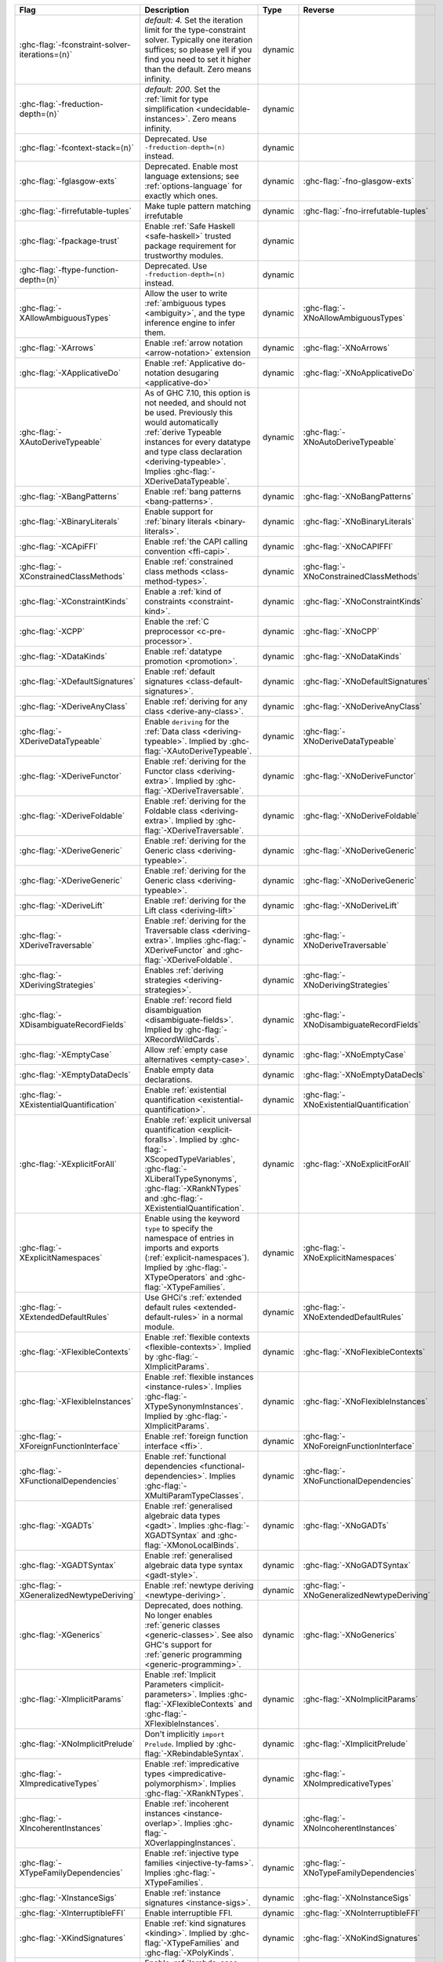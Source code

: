 .. This file is generated by utils/mkUserGuidePart

+--------------------------------------------------------------+------------------------------------------------------------------------------------------------------+--------------------------------+---------------------------------------------------------+
| Flag                                                         | Description                                                                                          | Type                           | Reverse                                                 |
+==============================================================+======================================================================================================+================================+=========================================================+
| :ghc-flag:`-fconstraint-solver-iterations=⟨n⟩`               | *default: 4.* Set the iteration limit for the type-constraint solver. Typically one iteration        | dynamic                        |                                                         |
|                                                              | suffices; so please yell if you find you need to set it higher than the default. Zero means          |                                |                                                         |
|                                                              | infinity.                                                                                            |                                |                                                         |
+--------------------------------------------------------------+------------------------------------------------------------------------------------------------------+--------------------------------+---------------------------------------------------------+
| :ghc-flag:`-freduction-depth=⟨n⟩`                            | *default: 200.* Set the :ref:`limit for type simplification <undecidable-instances>`. Zero           | dynamic                        |                                                         |
|                                                              | means infinity.                                                                                      |                                |                                                         |
+--------------------------------------------------------------+------------------------------------------------------------------------------------------------------+--------------------------------+---------------------------------------------------------+
| :ghc-flag:`-fcontext-stack=⟨n⟩`                              | Deprecated. Use ``-freduction-depth=⟨n⟩`` instead.                                                   | dynamic                        |                                                         |
+--------------------------------------------------------------+------------------------------------------------------------------------------------------------------+--------------------------------+---------------------------------------------------------+
| :ghc-flag:`-fglasgow-exts`                                   | Deprecated. Enable most language extensions; see :ref:`options-language` for exactly which           | dynamic                        | :ghc-flag:`-fno-glasgow-exts`                           |
|                                                              | ones.                                                                                                |                                |                                                         |
+--------------------------------------------------------------+------------------------------------------------------------------------------------------------------+--------------------------------+---------------------------------------------------------+
| :ghc-flag:`-firrefutable-tuples`                             | Make tuple pattern matching irrefutable                                                              | dynamic                        | :ghc-flag:`-fno-irrefutable-tuples`                     |
+--------------------------------------------------------------+------------------------------------------------------------------------------------------------------+--------------------------------+---------------------------------------------------------+
| :ghc-flag:`-fpackage-trust`                                  | Enable :ref:`Safe Haskell <safe-haskell>` trusted package requirement for trustworthy modules.       | dynamic                        |                                                         |
+--------------------------------------------------------------+------------------------------------------------------------------------------------------------------+--------------------------------+---------------------------------------------------------+
| :ghc-flag:`-ftype-function-depth=⟨n⟩`                        | Deprecated. Use ``-freduction-depth=⟨n⟩`` instead.                                                   | dynamic                        |                                                         |
+--------------------------------------------------------------+------------------------------------------------------------------------------------------------------+--------------------------------+---------------------------------------------------------+
| :ghc-flag:`-XAllowAmbiguousTypes`                            | Allow the user to write :ref:`ambiguous types <ambiguity>`, and the type inference engine to         | dynamic                        | :ghc-flag:`-XNoAllowAmbiguousTypes`                     |
|                                                              | infer them.                                                                                          |                                |                                                         |
+--------------------------------------------------------------+------------------------------------------------------------------------------------------------------+--------------------------------+---------------------------------------------------------+
| :ghc-flag:`-XArrows`                                         | Enable :ref:`arrow notation <arrow-notation>` extension                                              | dynamic                        | :ghc-flag:`-XNoArrows`                                  |
+--------------------------------------------------------------+------------------------------------------------------------------------------------------------------+--------------------------------+---------------------------------------------------------+
| :ghc-flag:`-XApplicativeDo`                                  | Enable :ref:`Applicative do-notation desugaring <applicative-do>`                                    | dynamic                        | :ghc-flag:`-XNoApplicativeDo`                           |
+--------------------------------------------------------------+------------------------------------------------------------------------------------------------------+--------------------------------+---------------------------------------------------------+
| :ghc-flag:`-XAutoDeriveTypeable`                             | As of GHC 7.10, this option is not needed, and should not be used. Previously this would             | dynamic                        | :ghc-flag:`-XNoAutoDeriveTypeable`                      |
|                                                              | automatically :ref:`derive Typeable instances for every datatype and type class declaration          |                                |                                                         |
|                                                              | <deriving-typeable>`. Implies :ghc-flag:`-XDeriveDataTypeable`.                                      |                                |                                                         |
+--------------------------------------------------------------+------------------------------------------------------------------------------------------------------+--------------------------------+---------------------------------------------------------+
| :ghc-flag:`-XBangPatterns`                                   | Enable :ref:`bang patterns <bang-patterns>`.                                                         | dynamic                        | :ghc-flag:`-XNoBangPatterns`                            |
+--------------------------------------------------------------+------------------------------------------------------------------------------------------------------+--------------------------------+---------------------------------------------------------+
| :ghc-flag:`-XBinaryLiterals`                                 | Enable support for :ref:`binary literals <binary-literals>`.                                         | dynamic                        | :ghc-flag:`-XNoBinaryLiterals`                          |
+--------------------------------------------------------------+------------------------------------------------------------------------------------------------------+--------------------------------+---------------------------------------------------------+
| :ghc-flag:`-XCApiFFI`                                        | Enable :ref:`the CAPI calling convention <ffi-capi>`.                                                | dynamic                        | :ghc-flag:`-XNoCAPIFFI`                                 |
+--------------------------------------------------------------+------------------------------------------------------------------------------------------------------+--------------------------------+---------------------------------------------------------+
| :ghc-flag:`-XConstrainedClassMethods`                        | Enable :ref:`constrained class methods <class-method-types>`.                                        | dynamic                        | :ghc-flag:`-XNoConstrainedClassMethods`                 |
+--------------------------------------------------------------+------------------------------------------------------------------------------------------------------+--------------------------------+---------------------------------------------------------+
| :ghc-flag:`-XConstraintKinds`                                | Enable a :ref:`kind of constraints <constraint-kind>`.                                               | dynamic                        | :ghc-flag:`-XNoConstraintKinds`                         |
+--------------------------------------------------------------+------------------------------------------------------------------------------------------------------+--------------------------------+---------------------------------------------------------+
| :ghc-flag:`-XCPP`                                            | Enable the :ref:`C preprocessor <c-pre-processor>`.                                                  | dynamic                        | :ghc-flag:`-XNoCPP`                                     |
+--------------------------------------------------------------+------------------------------------------------------------------------------------------------------+--------------------------------+---------------------------------------------------------+
| :ghc-flag:`-XDataKinds`                                      | Enable :ref:`datatype promotion <promotion>`.                                                        | dynamic                        | :ghc-flag:`-XNoDataKinds`                               |
+--------------------------------------------------------------+------------------------------------------------------------------------------------------------------+--------------------------------+---------------------------------------------------------+
| :ghc-flag:`-XDefaultSignatures`                              | Enable :ref:`default signatures <class-default-signatures>`.                                         | dynamic                        | :ghc-flag:`-XNoDefaultSignatures`                       |
+--------------------------------------------------------------+------------------------------------------------------------------------------------------------------+--------------------------------+---------------------------------------------------------+
| :ghc-flag:`-XDeriveAnyClass`                                 | Enable :ref:`deriving for any class <derive-any-class>`.                                             | dynamic                        | :ghc-flag:`-XNoDeriveAnyClass`                          |
+--------------------------------------------------------------+------------------------------------------------------------------------------------------------------+--------------------------------+---------------------------------------------------------+
| :ghc-flag:`-XDeriveDataTypeable`                             | Enable ``deriving`` for the :ref:`Data class <deriving-typeable>`. Implied by                        | dynamic                        | :ghc-flag:`-XNoDeriveDataTypeable`                      |
|                                                              | :ghc-flag:`-XAutoDeriveTypeable`.                                                                    |                                |                                                         |
+--------------------------------------------------------------+------------------------------------------------------------------------------------------------------+--------------------------------+---------------------------------------------------------+
| :ghc-flag:`-XDeriveFunctor`                                  | Enable :ref:`deriving for the Functor class <deriving-extra>`. Implied by                            | dynamic                        | :ghc-flag:`-XNoDeriveFunctor`                           |
|                                                              | :ghc-flag:`-XDeriveTraversable`.                                                                     |                                |                                                         |
+--------------------------------------------------------------+------------------------------------------------------------------------------------------------------+--------------------------------+---------------------------------------------------------+
| :ghc-flag:`-XDeriveFoldable`                                 | Enable :ref:`deriving for the Foldable class <deriving-extra>`. Implied by                           | dynamic                        | :ghc-flag:`-XNoDeriveFoldable`                          |
|                                                              | :ghc-flag:`-XDeriveTraversable`.                                                                     |                                |                                                         |
+--------------------------------------------------------------+------------------------------------------------------------------------------------------------------+--------------------------------+---------------------------------------------------------+
| :ghc-flag:`-XDeriveGeneric`                                  | Enable :ref:`deriving for the Generic class <deriving-typeable>`.                                    | dynamic                        | :ghc-flag:`-XNoDeriveGeneric`                           |
+--------------------------------------------------------------+------------------------------------------------------------------------------------------------------+--------------------------------+---------------------------------------------------------+
| :ghc-flag:`-XDeriveGeneric`                                  | Enable :ref:`deriving for the Generic class <deriving-typeable>`.                                    | dynamic                        | :ghc-flag:`-XNoDeriveGeneric`                           |
+--------------------------------------------------------------+------------------------------------------------------------------------------------------------------+--------------------------------+---------------------------------------------------------+
| :ghc-flag:`-XDeriveLift`                                     | Enable :ref:`deriving for the Lift class <deriving-lift>`                                            | dynamic                        | :ghc-flag:`-XNoDeriveLift`                              |
+--------------------------------------------------------------+------------------------------------------------------------------------------------------------------+--------------------------------+---------------------------------------------------------+
| :ghc-flag:`-XDeriveTraversable`                              | Enable :ref:`deriving for the Traversable class <deriving-extra>`. Implies                           | dynamic                        | :ghc-flag:`-XNoDeriveTraversable`                       |
|                                                              | :ghc-flag:`-XDeriveFunctor` and :ghc-flag:`-XDeriveFoldable`.                                        |                                |                                                         |
+--------------------------------------------------------------+------------------------------------------------------------------------------------------------------+--------------------------------+---------------------------------------------------------+
| :ghc-flag:`-XDerivingStrategies`                             | Enables :ref:`deriving strategies <deriving-strategies>`.                                            | dynamic                        | :ghc-flag:`-XNoDerivingStrategies`                      |
+--------------------------------------------------------------+------------------------------------------------------------------------------------------------------+--------------------------------+---------------------------------------------------------+
| :ghc-flag:`-XDisambiguateRecordFields`                       | Enable :ref:`record field disambiguation <disambiguate-fields>`. Implied by                          | dynamic                        | :ghc-flag:`-XNoDisambiguateRecordFields`                |
|                                                              | :ghc-flag:`-XRecordWildCards`.                                                                       |                                |                                                         |
+--------------------------------------------------------------+------------------------------------------------------------------------------------------------------+--------------------------------+---------------------------------------------------------+
| :ghc-flag:`-XEmptyCase`                                      | Allow :ref:`empty case alternatives <empty-case>`.                                                   | dynamic                        | :ghc-flag:`-XNoEmptyCase`                               |
+--------------------------------------------------------------+------------------------------------------------------------------------------------------------------+--------------------------------+---------------------------------------------------------+
| :ghc-flag:`-XEmptyDataDecls`                                 | Enable empty data declarations.                                                                      | dynamic                        | :ghc-flag:`-XNoEmptyDataDecls`                          |
+--------------------------------------------------------------+------------------------------------------------------------------------------------------------------+--------------------------------+---------------------------------------------------------+
| :ghc-flag:`-XExistentialQuantification`                      | Enable :ref:`existential quantification <existential-quantification>`.                               | dynamic                        | :ghc-flag:`-XNoExistentialQuantification`               |
+--------------------------------------------------------------+------------------------------------------------------------------------------------------------------+--------------------------------+---------------------------------------------------------+
| :ghc-flag:`-XExplicitForAll`                                 | Enable :ref:`explicit universal quantification <explicit-foralls>`. Implied by                       | dynamic                        | :ghc-flag:`-XNoExplicitForAll`                          |
|                                                              | :ghc-flag:`-XScopedTypeVariables`, :ghc-flag:`-XLiberalTypeSynonyms`, :ghc-flag:`-XRankNTypes`       |                                |                                                         |
|                                                              | and :ghc-flag:`-XExistentialQuantification`.                                                         |                                |                                                         |
+--------------------------------------------------------------+------------------------------------------------------------------------------------------------------+--------------------------------+---------------------------------------------------------+
| :ghc-flag:`-XExplicitNamespaces`                             | Enable using the keyword ``type`` to specify the namespace of entries in imports and exports         | dynamic                        | :ghc-flag:`-XNoExplicitNamespaces`                      |
|                                                              | (:ref:`explicit-namespaces`). Implied by :ghc-flag:`-XTypeOperators` and                             |                                |                                                         |
|                                                              | :ghc-flag:`-XTypeFamilies`.                                                                          |                                |                                                         |
+--------------------------------------------------------------+------------------------------------------------------------------------------------------------------+--------------------------------+---------------------------------------------------------+
| :ghc-flag:`-XExtendedDefaultRules`                           | Use GHCi's :ref:`extended default rules <extended-default-rules>` in a normal module.                | dynamic                        | :ghc-flag:`-XNoExtendedDefaultRules`                    |
+--------------------------------------------------------------+------------------------------------------------------------------------------------------------------+--------------------------------+---------------------------------------------------------+
| :ghc-flag:`-XFlexibleContexts`                               | Enable :ref:`flexible contexts <flexible-contexts>`. Implied by :ghc-flag:`-XImplicitParams`.        | dynamic                        | :ghc-flag:`-XNoFlexibleContexts`                        |
+--------------------------------------------------------------+------------------------------------------------------------------------------------------------------+--------------------------------+---------------------------------------------------------+
| :ghc-flag:`-XFlexibleInstances`                              | Enable :ref:`flexible instances <instance-rules>`. Implies :ghc-flag:`-XTypeSynonymInstances`.       | dynamic                        | :ghc-flag:`-XNoFlexibleInstances`                       |
|                                                              | Implied by :ghc-flag:`-XImplicitParams`.                                                             |                                |                                                         |
+--------------------------------------------------------------+------------------------------------------------------------------------------------------------------+--------------------------------+---------------------------------------------------------+
| :ghc-flag:`-XForeignFunctionInterface`                       | Enable :ref:`foreign function interface <ffi>`.                                                      | dynamic                        | :ghc-flag:`-XNoForeignFunctionInterface`                |
+--------------------------------------------------------------+------------------------------------------------------------------------------------------------------+--------------------------------+---------------------------------------------------------+
| :ghc-flag:`-XFunctionalDependencies`                         | Enable :ref:`functional dependencies <functional-dependencies>`. Implies                             | dynamic                        | :ghc-flag:`-XNoFunctionalDependencies`                  |
|                                                              | :ghc-flag:`-XMultiParamTypeClasses`.                                                                 |                                |                                                         |
+--------------------------------------------------------------+------------------------------------------------------------------------------------------------------+--------------------------------+---------------------------------------------------------+
| :ghc-flag:`-XGADTs`                                          | Enable :ref:`generalised algebraic data types <gadt>`. Implies :ghc-flag:`-XGADTSyntax` and          | dynamic                        | :ghc-flag:`-XNoGADTs`                                   |
|                                                              | :ghc-flag:`-XMonoLocalBinds`.                                                                        |                                |                                                         |
+--------------------------------------------------------------+------------------------------------------------------------------------------------------------------+--------------------------------+---------------------------------------------------------+
| :ghc-flag:`-XGADTSyntax`                                     | Enable :ref:`generalised algebraic data type syntax <gadt-style>`.                                   | dynamic                        | :ghc-flag:`-XNoGADTSyntax`                              |
+--------------------------------------------------------------+------------------------------------------------------------------------------------------------------+--------------------------------+---------------------------------------------------------+
| :ghc-flag:`-XGeneralizedNewtypeDeriving`                     | Enable :ref:`newtype deriving <newtype-deriving>`.                                                   | dynamic                        | :ghc-flag:`-XNoGeneralizedNewtypeDeriving`              |
+--------------------------------------------------------------+------------------------------------------------------------------------------------------------------+--------------------------------+---------------------------------------------------------+
| :ghc-flag:`-XGenerics`                                       | Deprecated, does nothing. No longer enables :ref:`generic classes <generic-classes>`. See also       | dynamic                        | :ghc-flag:`-XNoGenerics`                                |
|                                                              | GHC's support for :ref:`generic programming <generic-programming>`.                                  |                                |                                                         |
+--------------------------------------------------------------+------------------------------------------------------------------------------------------------------+--------------------------------+---------------------------------------------------------+
| :ghc-flag:`-XImplicitParams`                                 | Enable :ref:`Implicit Parameters <implicit-parameters>`. Implies :ghc-flag:`-XFlexibleContexts`      | dynamic                        | :ghc-flag:`-XNoImplicitParams`                          |
|                                                              | and :ghc-flag:`-XFlexibleInstances`.                                                                 |                                |                                                         |
+--------------------------------------------------------------+------------------------------------------------------------------------------------------------------+--------------------------------+---------------------------------------------------------+
| :ghc-flag:`-XNoImplicitPrelude`                              | Don't implicitly ``import Prelude``. Implied by :ghc-flag:`-XRebindableSyntax`.                      | dynamic                        | :ghc-flag:`-XImplicitPrelude`                           |
+--------------------------------------------------------------+------------------------------------------------------------------------------------------------------+--------------------------------+---------------------------------------------------------+
| :ghc-flag:`-XImpredicativeTypes`                             | Enable :ref:`impredicative types <impredicative-polymorphism>`. Implies                              | dynamic                        | :ghc-flag:`-XNoImpredicativeTypes`                      |
|                                                              | :ghc-flag:`-XRankNTypes`.                                                                            |                                |                                                         |
+--------------------------------------------------------------+------------------------------------------------------------------------------------------------------+--------------------------------+---------------------------------------------------------+
| :ghc-flag:`-XIncoherentInstances`                            | Enable :ref:`incoherent instances <instance-overlap>`. Implies                                       | dynamic                        | :ghc-flag:`-XNoIncoherentInstances`                     |
|                                                              | :ghc-flag:`-XOverlappingInstances`.                                                                  |                                |                                                         |
+--------------------------------------------------------------+------------------------------------------------------------------------------------------------------+--------------------------------+---------------------------------------------------------+
| :ghc-flag:`-XTypeFamilyDependencies`                         | Enable :ref:`injective type families <injective-ty-fams>`. Implies :ghc-flag:`-XTypeFamilies`.       | dynamic                        | :ghc-flag:`-XNoTypeFamilyDependencies`                  |
+--------------------------------------------------------------+------------------------------------------------------------------------------------------------------+--------------------------------+---------------------------------------------------------+
| :ghc-flag:`-XInstanceSigs`                                   | Enable :ref:`instance signatures <instance-sigs>`.                                                   | dynamic                        | :ghc-flag:`-XNoInstanceSigs`                            |
+--------------------------------------------------------------+------------------------------------------------------------------------------------------------------+--------------------------------+---------------------------------------------------------+
| :ghc-flag:`-XInterruptibleFFI`                               | Enable interruptible FFI.                                                                            | dynamic                        | :ghc-flag:`-XNoInterruptibleFFI`                        |
+--------------------------------------------------------------+------------------------------------------------------------------------------------------------------+--------------------------------+---------------------------------------------------------+
| :ghc-flag:`-XKindSignatures`                                 | Enable :ref:`kind signatures <kinding>`. Implied by :ghc-flag:`-XTypeFamilies` and                   | dynamic                        | :ghc-flag:`-XNoKindSignatures`                          |
|                                                              | :ghc-flag:`-XPolyKinds`.                                                                             |                                |                                                         |
+--------------------------------------------------------------+------------------------------------------------------------------------------------------------------+--------------------------------+---------------------------------------------------------+
| :ghc-flag:`-XLambdaCase`                                     | Enable :ref:`lambda-case expressions <lambda-case>`.                                                 | dynamic                        | :ghc-flag:`-XNoLambdaCase`                              |
+--------------------------------------------------------------+------------------------------------------------------------------------------------------------------+--------------------------------+---------------------------------------------------------+
| :ghc-flag:`-XLiberalTypeSynonyms`                            | Enable :ref:`liberalised type synonyms <type-synonyms>`.                                             | dynamic                        | :ghc-flag:`-XNoLiberalTypeSynonyms`                     |
+--------------------------------------------------------------+------------------------------------------------------------------------------------------------------+--------------------------------+---------------------------------------------------------+
| :ghc-flag:`-XMagicHash`                                      | Allow ``#`` as a :ref:`postfix modifier on identifiers <magic-hash>`.                                | dynamic                        | :ghc-flag:`-XNoMagicHash`                               |
+--------------------------------------------------------------+------------------------------------------------------------------------------------------------------+--------------------------------+---------------------------------------------------------+
| :ghc-flag:`-XMonadComprehensions`                            | Enable :ref:`monad comprehensions <monad-comprehensions>`.                                           | dynamic                        | :ghc-flag:`-XNoMonadComprehensions`                     |
+--------------------------------------------------------------+------------------------------------------------------------------------------------------------------+--------------------------------+---------------------------------------------------------+
| :ghc-flag:`-XMonoLocalBinds`                                 | Enable :ref:`do not generalise local bindings <mono-local-binds>`. Implied by                        | dynamic                        | :ghc-flag:`-XNoMonoLocalBinds`                          |
|                                                              | :ghc-flag:`-XTypeFamilies` and :ghc-flag:`-XGADTs`.                                                  |                                |                                                         |
+--------------------------------------------------------------+------------------------------------------------------------------------------------------------------+--------------------------------+---------------------------------------------------------+
| :ghc-flag:`-XNoMonomorphismRestriction`                      | Disable the :ref:`monomorphism restriction <monomorphism>`.                                          | dynamic                        | :ghc-flag:`-XMonomorphismRestriction`                   |
+--------------------------------------------------------------+------------------------------------------------------------------------------------------------------+--------------------------------+---------------------------------------------------------+
| :ghc-flag:`-XMultiParamTypeClasses`                          | Enable :ref:`multi parameter type classes <multi-param-type-classes>`. Implied by                    | dynamic                        | :ghc-flag:`-XNoMultiParamTypeClasses`                   |
|                                                              | :ghc-flag:`-XFunctionalDependencies`.                                                                |                                |                                                         |
+--------------------------------------------------------------+------------------------------------------------------------------------------------------------------+--------------------------------+---------------------------------------------------------+
| :ghc-flag:`-XMultiWayIf`                                     | Enable :ref:`multi-way if-expressions <multi-way-if>`.                                               | dynamic                        | :ghc-flag:`-XNoMultiWayIf`                              |
+--------------------------------------------------------------+------------------------------------------------------------------------------------------------------+--------------------------------+---------------------------------------------------------+
| :ghc-flag:`-XNamedFieldPuns`                                 | Enable :ref:`record puns <record-puns>`.                                                             | dynamic                        | :ghc-flag:`-XNoNamedFieldPuns`                          |
+--------------------------------------------------------------+------------------------------------------------------------------------------------------------------+--------------------------------+---------------------------------------------------------+
| :ghc-flag:`-XNamedWildCards`                                 | Enable :ref:`named wildcards <named-wildcards>`.                                                     | dynamic                        | :ghc-flag:`-XNoNamedWildCards`                          |
+--------------------------------------------------------------+------------------------------------------------------------------------------------------------------+--------------------------------+---------------------------------------------------------+
| :ghc-flag:`-XNegativeLiterals`                               | Enable support for :ref:`negative literals <negative-literals>`.                                     | dynamic                        | :ghc-flag:`-XNoNegativeLiterals`                        |
+--------------------------------------------------------------+------------------------------------------------------------------------------------------------------+--------------------------------+---------------------------------------------------------+
| :ghc-flag:`-XNPlusKPatterns`                                 | Enable support for ``n+k`` patterns. Implied by :ghc-flag:`-XHaskell98`.                             | dynamic                        | :ghc-flag:`-XNoNPlusKPatterns`                          |
+--------------------------------------------------------------+------------------------------------------------------------------------------------------------------+--------------------------------+---------------------------------------------------------+
| :ghc-flag:`-XNullaryTypeClasses`                             | Deprecated, does nothing. :ref:`nullary (no parameter) type classes <nullary-type-classes>` are      | dynamic                        | :ghc-flag:`-XNoNullaryTypeClasses`                      |
|                                                              | now enabled using :ghc-flag:`-XMultiParamTypeClasses`.                                               |                                |                                                         |
+--------------------------------------------------------------+------------------------------------------------------------------------------------------------------+--------------------------------+---------------------------------------------------------+
| :ghc-flag:`-XNumDecimals`                                    | Enable support for 'fractional' integer literals.                                                    | dynamic                        | :ghc-flag:`-XNoNumDecimals`                             |
+--------------------------------------------------------------+------------------------------------------------------------------------------------------------------+--------------------------------+---------------------------------------------------------+
| :ghc-flag:`-XOverlappingInstances`                           | Enable :ref:`overlapping instances <instance-overlap>`.                                              | dynamic                        | :ghc-flag:`-XNoOverlappingInstances`                    |
+--------------------------------------------------------------+------------------------------------------------------------------------------------------------------+--------------------------------+---------------------------------------------------------+
| :ghc-flag:`-XOverloadedLabels`                               | Enable :ref:`overloaded labels <overloaded-labels>`.                                                 | dynamic                        | :ghc-flag:`-XNoOverloadedLabels`                        |
+--------------------------------------------------------------+------------------------------------------------------------------------------------------------------+--------------------------------+---------------------------------------------------------+
| :ghc-flag:`-XOverloadedLists`                                | Enable :ref:`overloaded lists <overloaded-lists>`.                                                   | dynamic                        | :ghc-flag:`-XNoOverloadedLists`                         |
+--------------------------------------------------------------+------------------------------------------------------------------------------------------------------+--------------------------------+---------------------------------------------------------+
| :ghc-flag:`-XOverloadedStrings`                              | Enable :ref:`overloaded string literals <overloaded-strings>`.                                       | dynamic                        | :ghc-flag:`-XNoOverloadedStrings`                       |
+--------------------------------------------------------------+------------------------------------------------------------------------------------------------------+--------------------------------+---------------------------------------------------------+
| :ghc-flag:`-XPackageImports`                                 | Enable :ref:`package-qualified imports <package-imports>`.                                           | dynamic                        | :ghc-flag:`-XNoPackageImports`                          |
+--------------------------------------------------------------+------------------------------------------------------------------------------------------------------+--------------------------------+---------------------------------------------------------+
| :ghc-flag:`-XParallelArrays`                                 | Enable parallel arrays. Implies :ghc-flag:`-XParallelListComp`.                                      | dynamic                        | :ghc-flag:`-XNoParallelArrays`                          |
+--------------------------------------------------------------+------------------------------------------------------------------------------------------------------+--------------------------------+---------------------------------------------------------+
| :ghc-flag:`-XParallelListComp`                               | Enable :ref:`parallel list comprehensions <parallel-list-comprehensions>`. Implied by                | dynamic                        | :ghc-flag:`-XNoParallelListComp`                        |
|                                                              | :ghc-flag:`-XParallelArrays`.                                                                        |                                |                                                         |
+--------------------------------------------------------------+------------------------------------------------------------------------------------------------------+--------------------------------+---------------------------------------------------------+
| :ghc-flag:`-XPartialTypeSignatures`                          | Enable :ref:`partial type signatures <partial-type-signatures>`.                                     | dynamic                        | :ghc-flag:`-XNoPartialTypeSignatures`                   |
+--------------------------------------------------------------+------------------------------------------------------------------------------------------------------+--------------------------------+---------------------------------------------------------+
| :ghc-flag:`-XNoPatternGuards`                                | Disable :ref:`pattern guards <pattern-guards>`. Implied by :ghc-flag:`-XHaskell98`.                  | dynamic                        | :ghc-flag:`-XPatternGuards`                             |
+--------------------------------------------------------------+------------------------------------------------------------------------------------------------------+--------------------------------+---------------------------------------------------------+
| :ghc-flag:`-XPatternSynonyms`                                | Enable :ref:`pattern synonyms <pattern-synonyms>`.                                                   | dynamic                        | :ghc-flag:`-XNoPatternSynonyms`                         |
+--------------------------------------------------------------+------------------------------------------------------------------------------------------------------+--------------------------------+---------------------------------------------------------+
| :ghc-flag:`-XPolyKinds`                                      | Enable :ref:`kind polymorphism <kind-polymorphism>`. Implies :ghc-flag:`-XKindSignatures`.           | dynamic                        | :ghc-flag:`-XNoPolyKinds`                               |
+--------------------------------------------------------------+------------------------------------------------------------------------------------------------------+--------------------------------+---------------------------------------------------------+
| :ghc-flag:`-XPolymorphicComponents`                          | Enable :ref:`polymorphic components for data constructors <universal-quantification>`. Synonym       | dynamic                        | :ghc-flag:`-XNoPolymorphicComponents`                   |
|                                                              | for :ghc-flag:`-XRankNTypes`.                                                                        |                                |                                                         |
+--------------------------------------------------------------+------------------------------------------------------------------------------------------------------+--------------------------------+---------------------------------------------------------+
| :ghc-flag:`-XPostfixOperators`                               | Enable :ref:`postfix operators <postfix-operators>`.                                                 | dynamic                        | :ghc-flag:`-XNoPostfixOperators`                        |
+--------------------------------------------------------------+------------------------------------------------------------------------------------------------------+--------------------------------+---------------------------------------------------------+
| :ghc-flag:`-XQuasiQuotes`                                    | Enable :ref:`quasiquotation <th-quasiquotation>`.                                                    | dynamic                        | :ghc-flag:`-XNoQuasiQuotes`                             |
+--------------------------------------------------------------+------------------------------------------------------------------------------------------------------+--------------------------------+---------------------------------------------------------+
| :ghc-flag:`-XRank2Types`                                     | Enable :ref:`rank-2 types <universal-quantification>`. Synonym for :ghc-flag:`-XRankNTypes`.         | dynamic                        | :ghc-flag:`-XNoRank2Types`                              |
+--------------------------------------------------------------+------------------------------------------------------------------------------------------------------+--------------------------------+---------------------------------------------------------+
| :ghc-flag:`-XRankNTypes`                                     | Enable :ref:`rank-N types <universal-quantification>`. Implied by                                    | dynamic                        | :ghc-flag:`-XNoRankNTypes`                              |
|                                                              | :ghc-flag:`-XImpredicativeTypes`.                                                                    |                                |                                                         |
+--------------------------------------------------------------+------------------------------------------------------------------------------------------------------+--------------------------------+---------------------------------------------------------+
| :ghc-flag:`-XRebindableSyntax`                               | Employ :ref:`rebindable syntax <rebindable-syntax>`. Implies :ghc-flag:`-XNoImplicitPrelude`.        | dynamic                        | :ghc-flag:`-XNoRebindableSyntax`                        |
+--------------------------------------------------------------+------------------------------------------------------------------------------------------------------+--------------------------------+---------------------------------------------------------+
| :ghc-flag:`-XRecordWildCards`                                | Enable :ref:`record wildcards <record-wildcards>`. Implies                                           | dynamic                        | :ghc-flag:`-XNoRecordWildCards`                         |
|                                                              | :ghc-flag:`-XDisambiguateRecordFields`.                                                              |                                |                                                         |
+--------------------------------------------------------------+------------------------------------------------------------------------------------------------------+--------------------------------+---------------------------------------------------------+
| :ghc-flag:`-XRecursiveDo`                                    | Enable :ref:`recursive do (mdo) notation <recursive-do-notation>`.                                   | dynamic                        | :ghc-flag:`-XNoRecursiveDo`                             |
+--------------------------------------------------------------+------------------------------------------------------------------------------------------------------+--------------------------------+---------------------------------------------------------+
| :ghc-flag:`-XRoleAnnotations`                                | Enable :ref:`role annotations <role-annotations>`.                                                   | dynamic                        | :ghc-flag:`-XNoRoleAnnotations`                         |
+--------------------------------------------------------------+------------------------------------------------------------------------------------------------------+--------------------------------+---------------------------------------------------------+
| :ghc-flag:`-XSafe`                                           | Enable the :ref:`Safe Haskell <safe-haskell>` Safe mode.                                             | dynamic                        |                                                         |
+--------------------------------------------------------------+------------------------------------------------------------------------------------------------------+--------------------------------+---------------------------------------------------------+
| :ghc-flag:`-XScopedTypeVariables`                            | Enable :ref:`lexically-scoped type variables <scoped-type-variables>`.                               | dynamic                        | :ghc-flag:`-XNoScopedTypeVariables`                     |
+--------------------------------------------------------------+------------------------------------------------------------------------------------------------------+--------------------------------+---------------------------------------------------------+
| :ghc-flag:`-XStandaloneDeriving`                             | Enable :ref:`standalone deriving <stand-alone-deriving>`.                                            | dynamic                        | :ghc-flag:`-XNoStandaloneDeriving`                      |
+--------------------------------------------------------------+------------------------------------------------------------------------------------------------------+--------------------------------+---------------------------------------------------------+
| :ghc-flag:`-XStaticPointers`                                 | Enable :ref:`static pointers <static-pointers>`.                                                     | dynamic                        | :ghc-flag:`-XNoStaticPointers`                          |
+--------------------------------------------------------------+------------------------------------------------------------------------------------------------------+--------------------------------+---------------------------------------------------------+
| :ghc-flag:`-XStrictData`                                     | Enable :ref:`default strict datatype fields <strict-data>`.                                          | dynamic                        | :ghc-flag:`-XNoStrictData`                              |
+--------------------------------------------------------------+------------------------------------------------------------------------------------------------------+--------------------------------+---------------------------------------------------------+
| :ghc-flag:`-XTemplateHaskell`                                | Enable :ref:`Template Haskell <template-haskell>`.                                                   | dynamic                        | :ghc-flag:`-XNoTemplateHaskell`                         |
+--------------------------------------------------------------+------------------------------------------------------------------------------------------------------+--------------------------------+---------------------------------------------------------+
| :ghc-flag:`-XTemplateHaskellQuotes`                          | Enable quotation subset of :ref:`Template Haskell <template-haskell>`.                               | dynamic                        | :ghc-flag:`-XNoTemplateHaskellQuotes`                   |
+--------------------------------------------------------------+------------------------------------------------------------------------------------------------------+--------------------------------+---------------------------------------------------------+
| :ghc-flag:`-XNoTraditionalRecordSyntax`                      | Disable support for traditional record syntax (as supported by Haskell 98) ``C {f = x}``             | dynamic                        | :ghc-flag:`-XTraditionalRecordSyntax`                   |
+--------------------------------------------------------------+------------------------------------------------------------------------------------------------------+--------------------------------+---------------------------------------------------------+
| :ghc-flag:`-XTransformListComp`                              | Enable :ref:`generalised list comprehensions <generalised-list-comprehensions>`.                     | dynamic                        | :ghc-flag:`-XNoTransformListComp`                       |
+--------------------------------------------------------------+------------------------------------------------------------------------------------------------------+--------------------------------+---------------------------------------------------------+
| :ghc-flag:`-XTrustworthy`                                    | Enable the :ref:`Safe Haskell <safe-haskell>` Trustworthy mode.                                      | dynamic                        |                                                         |
+--------------------------------------------------------------+------------------------------------------------------------------------------------------------------+--------------------------------+---------------------------------------------------------+
| :ghc-flag:`-XTupleSections`                                  | Enable :ref:`tuple sections <tuple-sections>`.                                                       | dynamic                        | :ghc-flag:`-XNoTupleSections`                           |
+--------------------------------------------------------------+------------------------------------------------------------------------------------------------------+--------------------------------+---------------------------------------------------------+
| :ghc-flag:`-XTypeFamilies`                                   | Enable :ref:`type families <type-families>`. Implies :ghc-flag:`-XExplicitNamespaces`,               | dynamic                        | :ghc-flag:`-XNoTypeFamilies`                            |
|                                                              | :ghc-flag:`-XKindSignatures`, and :ghc-flag:`-XMonoLocalBinds`.                                      |                                |                                                         |
+--------------------------------------------------------------+------------------------------------------------------------------------------------------------------+--------------------------------+---------------------------------------------------------+
| :ghc-flag:`-XTypeInType`                                     | Allow :ref:`kinds to be used as types <type-in-type>`, including explicit kind variable              | dynamic                        | :ghc-flag:`-XNoTypeInType`                              |
|                                                              | quantification, higher-rank kinds, kind synonyms, and kind families. Implies                         |                                |                                                         |
|                                                              | :ghc-flag:`-XDataKinds`, :ghc-flag:`-XKindSignatures`, and :ghc-flag:`-XPolyKinds`.                  |                                |                                                         |
+--------------------------------------------------------------+------------------------------------------------------------------------------------------------------+--------------------------------+---------------------------------------------------------+
| :ghc-flag:`-XTypeOperators`                                  | Enable :ref:`type operators <type-operators>`. Implies :ghc-flag:`-XExplicitNamespaces`.             | dynamic                        | :ghc-flag:`-XNoTypeOperators`                           |
+--------------------------------------------------------------+------------------------------------------------------------------------------------------------------+--------------------------------+---------------------------------------------------------+
| :ghc-flag:`-XTypeSynonymInstances`                           | Enable :ref:`type synonyms in instance heads <flexible-instance-head>`. Implied by                   | dynamic                        | :ghc-flag:`-XNoTypeSynonymInstances`                    |
|                                                              | :ghc-flag:`-XFlexibleInstances`.                                                                     |                                |                                                         |
+--------------------------------------------------------------+------------------------------------------------------------------------------------------------------+--------------------------------+---------------------------------------------------------+
| :ghc-flag:`-XUnboxedTuples`                                  | Enable :ref:`unboxed tuples <unboxed-tuples>`.                                                       | dynamic                        | :ghc-flag:`-XNoUnboxedTuples`                           |
+--------------------------------------------------------------+------------------------------------------------------------------------------------------------------+--------------------------------+---------------------------------------------------------+
| :ghc-flag:`-XUnboxedSums`                                    | Enable :ref: `unboxed sums <unboxed-sums>`.                                                          | dynamic                        | :ghc-flag:`-XNoUnboxedSums`                             |
+--------------------------------------------------------------+------------------------------------------------------------------------------------------------------+--------------------------------+---------------------------------------------------------+
| :ghc-flag:`-XUndecidableInstances`                           | Enable :ref:`undecidable instances <undecidable-instances>`.                                         | dynamic                        | :ghc-flag:`-XNoUndecidableInstances`                    |
+--------------------------------------------------------------+------------------------------------------------------------------------------------------------------+--------------------------------+---------------------------------------------------------+
| :ghc-flag:`-XUnicodeSyntax`                                  | Enable :ref:`unicode syntax <unicode-syntax>`.                                                       | dynamic                        | :ghc-flag:`-XNoUnicodeSyntax`                           |
+--------------------------------------------------------------+------------------------------------------------------------------------------------------------------+--------------------------------+---------------------------------------------------------+
| :ghc-flag:`-XUnliftedFFITypes`                               | Enable unlifted FFI types.                                                                           | dynamic                        | :ghc-flag:`-XNoUnliftedFFITypes`                        |
+--------------------------------------------------------------+------------------------------------------------------------------------------------------------------+--------------------------------+---------------------------------------------------------+
| :ghc-flag:`-XUnsafe`                                         | Enable :ref:`Safe Haskell <safe-haskell>` Unsafe mode.                                               | dynamic                        |                                                         |
+--------------------------------------------------------------+------------------------------------------------------------------------------------------------------+--------------------------------+---------------------------------------------------------+
| :ghc-flag:`-XViewPatterns`                                   | Enable :ref:`view patterns <view-patterns>`.                                                         | dynamic                        | :ghc-flag:`-XNoViewPatterns`                            |
+--------------------------------------------------------------+------------------------------------------------------------------------------------------------------+--------------------------------+---------------------------------------------------------+

